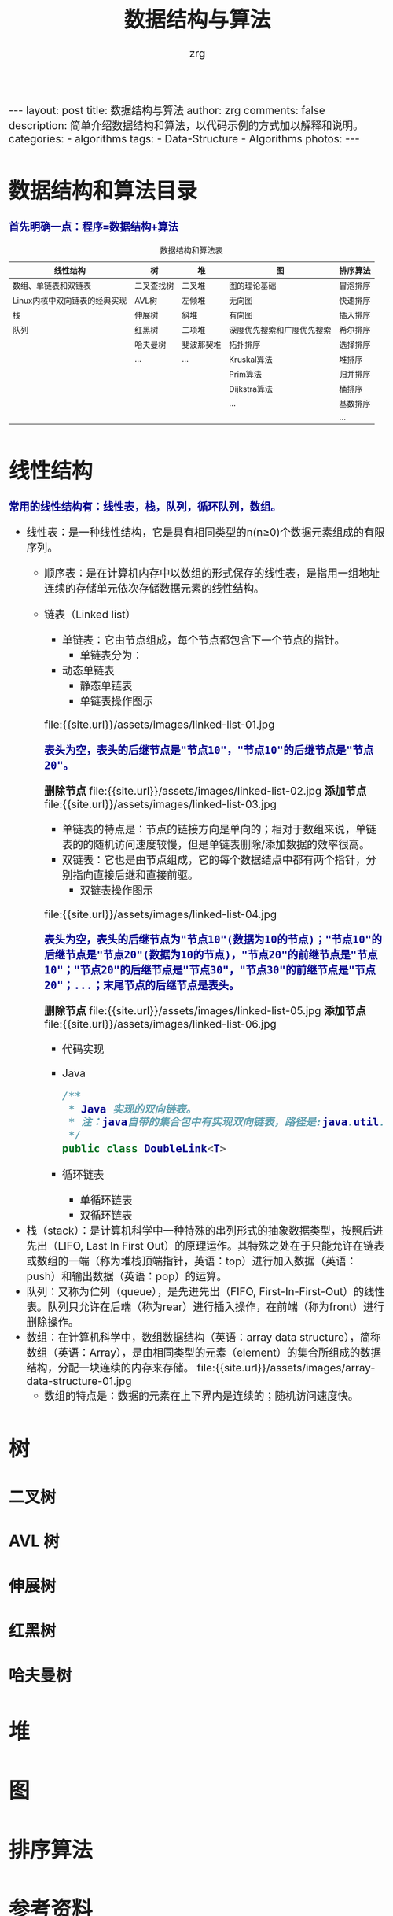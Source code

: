 #+TITLE:     数据结构与算法
#+AUTHOR:    zrg
#+EMAIL:     zrg1390556487@gmail.com
#+LANGUAGE:  cn
#+OPTIONS:   H:3 num:t toc:nil \n:nil @:t ::t |:t ^:nil -:t f:t *:t <:t
#+OPTIONS:   TeX:t LaTeX:t skip:nil d:nil todo:t pri:nil tags:not-in-toc
#+INFOJS_OPT: view:plain toc:t ltoc:t mouse:underline buttons:0 path:http://cs3.swfc.edu.cn/~20121156044/.org-info.js />
#+HTML_HEAD: <link rel="stylesheet" type="text/css" href="http://cs3.swfu.edu.cn/~20121156044/.org-manual.css" />
#+HTML_HEAD_EXTRA: <style>body {font-size:16pt} code {font-weight:bold;font-size:100%; color:darkblue}</style>
#+EXPORT_SELECT_TAGS: export
#+EXPORT_EXCLUDE_TAGS: noexport
#+LINK_UP:   
#+LINK_HOME: 
#+XSLT: 

#+BEGIN_EXPORT HTML
---
layout: post
title: 数据结构与算法
author: zrg
comments: false
description: 简单介绍数据结构和算法，以代码示例的方式加以解释和说明。
categories:
- algorithms
tags:
- Data-Structure
- Algorithms
photos:
---
#+END_EXPORT

# (setq org-export-html-use-infojs nil)
# (setq org-export-html-style nil)

* 数据结构和算法目录
: 首先明确一点：程序=数据结构+算法
#+CAPTION: 数据结构和算法表
| 线性结构                      | 树         | 堆        | 图                        | 排序算法 |
|-------------------------------+------------+------------+----------------------------+----------|
| 数组、单链表和双链表          | 二叉查找树 | 二叉堆     | 图的理论基础               | 冒泡排序 |
| Linux内核中双向链表的经典实现 | AVL树      | 左倾堆     | 无向图                     | 快速排序 |
| 栈                            | 伸展树     | 斜堆       | 有向图                     | 插入排序 |
| 队列                          | 红黑树     | 二项堆     | 深度优先搜索和广度优先搜索 | 希尔排序 |
|                               | 哈夫曼树   | 斐波那契堆 | 拓扑排序                   | 选择排序 |
|                               | ...        | ...        | Kruskal算法                | 堆排序   |
|                               |            |            | Prim算法                   | 归并排序 |
|                               |            |            | Dijkstra算法               | 桶排序   |
|                               |            |            | ...                        | 基数排序 |
|                               |            |            |                            | ...      |
* 线性结构
: 常用的线性结构有：线性表，栈，队列，循环队列，数组。
+ 线性表：是一种线性结构，它是具有相同类型的n(n≥0)个数据元素组成的有限序列。
  + 顺序表：是在计算机内存中以数组的形式保存的线性表，是指用一组地址连续的存储单元依次存储数据元素的线性结构。
  + 链表（Linked list）
    + 单链表：它由节点组成，每个节点都包含下一个节点的指针。
      - 单链表分为：
	- 动态单链表
        - 静态单链表
      - 单链表操作图示
	file:{{site.url}}/assets/images/linked-list-01.jpg
	: 表头为空，表头的后继节点是"节点10"，"节点10"的后继节点是"节点20"。
	*删除节点*
	file:{{site.url}}/assets/images/linked-list-02.jpg
	*添加节点*
	file:{{site.url}}/assets/images/linked-list-03.jpg
      - 单链表的特点是：节点的链接方向是单向的；相对于数组来说，单链表的的随机访问速度较慢，但是单链表删除/添加数据的效率很高。
    + 双链表：它也是由节点组成，它的每个数据结点中都有两个指针，分别指向直接后继和直接前驱。
      - 双链表操作图示
	file:{{site.url}}/assets/images/linked-list-04.jpg
	: 表头为空，表头的后继节点为"节点10"(数据为10的节点)；"节点10"的后继节点是"节点20"(数据为10的节点)，"节点20"的前继节点是"节点10"；"节点20"的后继节点是"节点30"，"节点30"的前继节点是"节点20"；...；末尾节点的后继节点是表头。
	*删除节点*
	file:{{site.url}}/assets/images/linked-list-05.jpg
	*添加节点*
	file:{{site.url}}/assets/images/linked-list-06.jpg
      + 代码实现
	- Java
	  #+NAME: 双链表类(DoubleLink.java)
	  #+BEGIN_SRC java
/**
 * Java 实现的双向链表。 
 * 注：java自带的集合包中有实现双向链表，路径是:java.util.LinkedList
 */
public class DoubleLink<T>
	  #+END_SRC
    + 循环链表
      - 单循环链表
      - 双循环链表
+ 栈（stack）：是计算机科学中一种特殊的串列形式的抽象数据类型，按照后进先出（LIFO, Last In First Out）的原理运作。其特殊之处在于只能允许在链表或数组的一端（称为堆栈顶端指针，英语：top）进行加入数据（英语：push）和输出数据（英语：pop）的运算。
+ 队列：又称为伫列（queue），是先进先出（FIFO, First-In-First-Out）的线性表。队列只允许在后端（称为rear）进行插入操作，在前端（称为front）进行删除操作。
+ 数组：在计算机科学中，数组数据结构（英语：array data structure），简称数组（英语：Array），是由相同类型的元素（element）的集合所组成的数据结构，分配一块连续的内存来存储。
  file:{{site.url}}/assets/images/array-data-structure-01.jpg
  - 数组的特点是：数据的元素在上下界内是连续的；随机访问速度快。
* 树
** 二叉树
** AVL 树
** 伸展树
** 红黑树
** 哈夫曼树
* 堆
* 图
* 排序算法
* 参考资料
+ [[https://zh.wikipedia.org/wiki/%E7%BA%BF%E6%80%A7%E8%A1%A8][线性表-维基百科]]
+ [[http://www.cnblogs.com/skywang12345/p/3603935.html][数据结构与算法系列 目录]]
